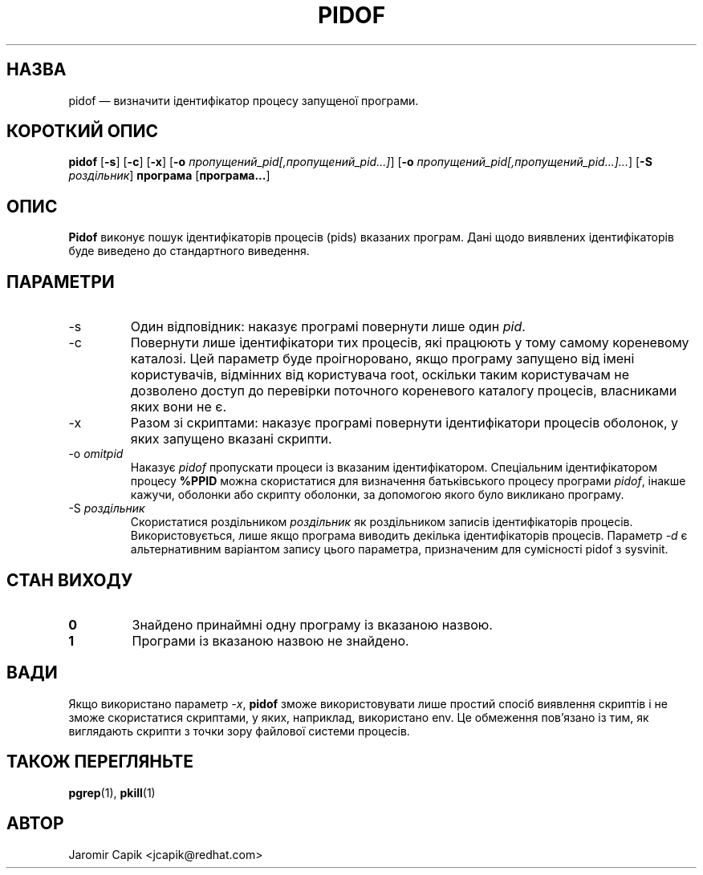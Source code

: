 '\" -*- coding: UTF-8 -*-
.\" Copyright (C) 1998 Miquel van Smoorenburg.
.\"
.\" This program is free software; you can redistribute it and/or modify
.\" it under the terms of the GNU General Public License as published by
.\" the Free Software Foundation; either version 2 of the License, or
.\" (at your option) any later version.
.\"
.\" This program is distributed in the hope that it will be useful,
.\" but WITHOUT ANY WARRANTY; without even the implied warranty of
.\" MERCHANTABILITY or FITNESS FOR A PARTICULAR PURPOSE.  See the
.\" GNU General Public License for more details.
.\"
.\" You should have received a copy of the GNU General Public License
.\" along with this program; if not, write to the Free Software
.\" Foundation, Inc., 51 Franklin Street, Fifth Floor, Boston, MA 02110-1301 USA
.\"
.\"*******************************************************************
.\"
.\" This file was generated with po4a. Translate the source file.
.\"
.\"*******************************************************************
.TH PIDOF 1 "21 вересня 2019 року" "" "Команди користувача"
.SH НАЗВА
pidof — визначити ідентифікатор процесу запущеної програми.
.SH "КОРОТКИЙ ОПИС"
\fBpidof\fP [\fB\-s\fP] [\fB\-c\fP] [\fB\-x\fP] [\fB\-o\fP
\fIпропущений_pid[,пропущений_pid...]\fP] [\fB\-o\fP
\fIпропущений_pid[,пропущений_pid...]...\fP] [\fB\-S\fP \fIроздільник\fP] \fBпрограма\fP
[\fBпрограма...\fP]
.SH ОПИС
\fBPidof\fP виконує пошук ідентифікаторів процесів (pids) вказаних
програм. Дані щодо виявлених ідентифікаторів буде виведено до стандартного
виведення.
.SH ПАРАМЕТРИ
.IP \-s
Один відповідник: наказує програмі повернути лише один \fIpid\fP.
.IP \-c
Повернути лише ідентифікатори тих процесів, які працюють у тому самому
кореневому каталозі. Цей параметр буде проігноровано, якщо програму запущено
від імені користувачів, відмінних від користувача root, оскільки таким
користувачам не дозволено доступ до перевірки поточного кореневого каталогу
процесів, власниками яких вони не є.
.IP \-x
Разом зі скриптами: наказує програмі повернути ідентифікатори процесів
оболонок, у яких запущено вказані скрипти.
.IP "\-o \fIomitpid\fP"
Наказує \fIpidof\fP пропускати процеси із вказаним ідентифікатором. Спеціальним
ідентифікатором процесу \fB%PPID\fP можна скористатися для визначення
батьківського процесу програми \fIpidof\fP, інакше кажучи, оболонки або скрипту
оболонки, за допомогою якого було викликано програму.
.IP "\-S \fIроздільник\fP"
Скористатися роздільником \fIроздільник\fP як роздільником записів
ідентифікаторів процесів. Використовується, лише якщо програма виводить
декілька ідентифікаторів процесів. Параметр \fI\-d\fP є альтернативним варіантом
запису цього параметра, призначеним для сумісності pidof з sysvinit.
.SH "СТАН ВИХОДУ"
.TP 
\fB0\fP
Знайдено принаймні одну програму із вказаною назвою.
.TP 
\fB1\fP
Програми із вказаною назвою не знайдено.

.SH ВАДИ
Якщо використано параметр \fI\-x\fP, \fBpidof\fP зможе використовувати лише простий
спосіб виявлення скриптів і не зможе скористатися скриптами, у яких,
наприклад, використано env. Це обмеження пов'язано із тим, як виглядають
скрипти з точки зору файлової системи процесів.

.SH "ТАКОЖ ПЕРЕГЛЯНЬТЕ"
\fBpgrep\fP(1), \fBpkill\fP(1)
.SH АВТОР
Jaromir Capik <jcapik@redhat.com>
